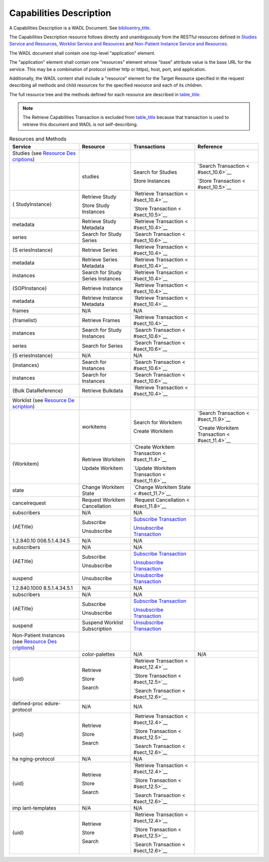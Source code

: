 .. _chapter_H:

Capabilities Description
========================

A Capabilities Description is a WADL Document. See
`biblioentry_title <#biblio_WADL>`__.

The Capabilities Description resource follows directly and unambiguously
from the RESTful resources defined in `Studies Service and
Resources <#chapter_10>`__, `Worklist Service and
Resources <#chapter_11>`__ and `Non-Patient Instance Service and
Resources <#chapter_12>`__.

The WADL document shall contain one top-level "application" element.

The "application" element shall contain one "resources" element whose
"base" attribute value is the base URL for the service. This may be a
combination of protocol (either http or https), host, port, and
application.

Additionally, the WADL content shall include a "resource" element for
the Target Resource specified in the request describing all methods and
child resources for the specified resource and each of its children.

The full resource tree and the methods defined for each resource are
described in `table_title <#table_H-1>`__.

.. note::

   The Retrieve Capabilities Transaction is excluded from
   `table_title <#table_H-1>`__ because that transaction is used to
   retrieve this document and WADL is not self-describing.

.. table:: Resources and Methods

   +----------------+----------------+----------------+----------------+
   | Service        | Resource       | Transactions   | Reference      |
   +================+================+================+================+
   | Studies (see   |                |                |                |
   | `Resource      |                |                |                |
   | Des            |                |                |                |
   | criptions <#se |                |                |                |
   | ct_10.1.1>`__) |                |                |                |
   +----------------+----------------+----------------+----------------+
   |                | studies        | Search for     | `Search        |
   |                |                | Studies        | Transaction <  |
   |                |                |                | #sect_10.6>`__ |
   |                |                | Store          |                |
   |                |                | Instances      | `Store         |
   |                |                |                | Transaction <  |
   |                |                |                | #sect_10.5>`__ |
   +----------------+----------------+----------------+----------------+
   | {              | Retrieve Study | `Retrieve      |                |
   | StudyInstance} |                | Transaction <  |                |
   |                | Store Study    | #sect_10.4>`__ |                |
   |                | Instances      |                |                |
   |                |                | `Store         |                |
   |                |                | Transaction <  |                |
   |                |                | #sect_10.5>`__ |                |
   +----------------+----------------+----------------+----------------+
   | metadata       | Retrieve Study | `Retrieve      |                |
   |                | Metadata       | Transaction <  |                |
   |                |                | #sect_10.4>`__ |                |
   +----------------+----------------+----------------+----------------+
   | series         | Search for     | `Search        |                |
   |                | Study Series   | Transaction <  |                |
   |                |                | #sect_10.6>`__ |                |
   +----------------+----------------+----------------+----------------+
   | {S             | Retrieve       | `Retrieve      |                |
   | eriesInstance} | Series         | Transaction <  |                |
   |                |                | #sect_10.4>`__ |                |
   +----------------+----------------+----------------+----------------+
   | metadata       | Retrieve       | `Retrieve      |                |
   |                | Series         | Transaction <  |                |
   |                | Metadata       | #sect_10.4>`__ |                |
   +----------------+----------------+----------------+----------------+
   | instances      | Search for     | `Retrieve      |                |
   |                | Study Series   | Transaction <  |                |
   |                | Instances      | #sect_10.4>`__ |                |
   +----------------+----------------+----------------+----------------+
   | {SOPInstance}  | Retrieve       | `Retrieve      |                |
   |                | Instance       | Transaction <  |                |
   |                |                | #sect_10.4>`__ |                |
   +----------------+----------------+----------------+----------------+
   | metadata       | Retrieve       | `Retrieve      |                |
   |                | Instance       | Transaction <  |                |
   |                | Metadata       | #sect_10.4>`__ |                |
   +----------------+----------------+----------------+----------------+
   | frames         | N/A            | N/A            |                |
   +----------------+----------------+----------------+----------------+
   | {framelist}    | Retrieve       | `Retrieve      |                |
   |                | Frames         | Transaction <  |                |
   |                |                | #sect_10.4>`__ |                |
   +----------------+----------------+----------------+----------------+
   | instances      | Search for     | `Search        |                |
   |                | Study          | Transaction <  |                |
   |                | Instances      | #sect_10.6>`__ |                |
   +----------------+----------------+----------------+----------------+
   | series         | Search for     | `Search        |                |
   |                | Series         | Transaction <  |                |
   |                |                | #sect_10.6>`__ |                |
   +----------------+----------------+----------------+----------------+
   | {S             | N/A            | N/A            |                |
   | eriesInstance} |                |                |                |
   +----------------+----------------+----------------+----------------+
   | {instances}    | Search for     | `Search        |                |
   |                | Instances      | Transaction <  |                |
   |                |                | #sect_10.6>`__ |                |
   +----------------+----------------+----------------+----------------+
   | instances      | Search for     | `Search        |                |
   |                | Instances      | Transaction <  |                |
   |                |                | #sect_10.6>`__ |                |
   +----------------+----------------+----------------+----------------+
   | {Bulk          | Retrieve       | `Retrieve      |                |
   | DataReference} | Bulkdata       | Transaction <  |                |
   |                |                | #sect_10.4>`__ |                |
   +----------------+----------------+----------------+----------------+
   | Worklist (see  |                |                |                |
   | `Resource      |                |                |                |
   | De             |                |                |                |
   | scription <#se |                |                |                |
   | ct_11.1.1>`__) |                |                |                |
   +----------------+----------------+----------------+----------------+
   |                | workitems      | Search for     | `Search        |
   |                |                | Workitem       | Transaction <  |
   |                |                |                | #sect_11.9>`__ |
   |                |                | Create         |                |
   |                |                | Workitem       | `Create        |
   |                |                |                | Workitem       |
   |                |                |                | Transaction <  |
   |                |                |                | #sect_11.4>`__ |
   +----------------+----------------+----------------+----------------+
   | {Workitem}     | Retrieve       | `Create        |                |
   |                | Workitem       | Workitem       |                |
   |                |                | Transaction <  |                |
   |                | Update         | #sect_11.4>`__ |                |
   |                | Workitem       |                |                |
   |                |                | `Update        |                |
   |                |                | Workitem       |                |
   |                |                | Transaction <  |                |
   |                |                | #sect_11.6>`__ |                |
   +----------------+----------------+----------------+----------------+
   | state          | Change         | `Change        |                |
   |                | Workitem State | Workitem       |                |
   |                |                | State <        |                |
   |                |                | #sect_11.7>`__ |                |
   +----------------+----------------+----------------+----------------+
   | cancelrequest  | Request        | `Request       |                |
   |                | Workitem       | Cancellation < |                |
   |                | Cancellation   | #sect_11.8>`__ |                |
   +----------------+----------------+----------------+----------------+
   | subscribers    | N/A            | N/A            |                |
   +----------------+----------------+----------------+----------------+
   | {AETitle}      | Subscribe      | `Subscribe     |                |
   |                |                | Transaction <# |                |
   |                | Unsubscribe    | sect_11.10>`__ |                |
   |                |                |                |                |
   |                |                | `Unsubscribe   |                |
   |                |                | Transaction <# |                |
   |                |                | sect_11.11>`__ |                |
   +----------------+----------------+----------------+----------------+
   | 1.2.840.10     | N/A            | N/A            |                |
   | 008.5.1.4.34.5 |                |                |                |
   +----------------+----------------+----------------+----------------+
   | subscribers    | N/A            | N/A            |                |
   +----------------+----------------+----------------+----------------+
   | {AETitle}      | Subscribe      | `Subscribe     |                |
   |                |                | Transaction <# |                |
   |                | Unsubscribe    | sect_11.10>`__ |                |
   |                |                |                |                |
   |                |                | `Unsubscribe   |                |
   |                |                | Transaction <# |                |
   |                |                | sect_11.11>`__ |                |
   +----------------+----------------+----------------+----------------+
   | suspend        | Unsubscribe    | `Unsubscribe   |                |
   |                |                | Transaction <# |                |
   |                |                | sect_11.11>`__ |                |
   +----------------+----------------+----------------+----------------+
   | 1.2.840.1000   | N/A            | N/A            |                |
   | 8.5.1.4.34.5.1 |                |                |                |
   +----------------+----------------+----------------+----------------+
   | subscribers    | N/A            | N/A            |                |
   +----------------+----------------+----------------+----------------+
   | {AETitle}      | Subscribe      | `Subscribe     |                |
   |                |                | Transaction <# |                |
   |                | Unsubscribe    | sect_11.10>`__ |                |
   |                |                |                |                |
   |                |                | `Unsubscribe   |                |
   |                |                | Transaction <# |                |
   |                |                | sect_11.11>`__ |                |
   +----------------+----------------+----------------+----------------+
   | suspend        | Suspend        | `Unsubscribe   |                |
   |                | Worklist       | Transaction <# |                |
   |                | Subscription   | sect_11.11>`__ |                |
   +----------------+----------------+----------------+----------------+
   | Non-Patient    |                |                |                |
   | Instances (see |                |                |                |
   | `Resource      |                |                |                |
   | Des            |                |                |                |
   | criptions <#se |                |                |                |
   | ct_12.1.1>`__) |                |                |                |
   +----------------+----------------+----------------+----------------+
   |                | color-palettes | N/A            | N/A            |
   +----------------+----------------+----------------+----------------+
   | {uid}          | Retrieve       | `Retrieve      |                |
   |                |                | Transaction <  |                |
   |                | Store          | #sect_12.4>`__ |                |
   |                |                |                |                |
   |                | Search         | `Store         |                |
   |                |                | Transaction <  |                |
   |                |                | #sect_12.5>`__ |                |
   |                |                |                |                |
   |                |                | `Search        |                |
   |                |                | Transaction <  |                |
   |                |                | #sect_12.6>`__ |                |
   +----------------+----------------+----------------+----------------+
   | defined-proc   | N/A            | N/A            |                |
   | edure-protocol |                |                |                |
   +----------------+----------------+----------------+----------------+
   | {uid}          | Retrieve       | `Retrieve      |                |
   |                |                | Transaction <  |                |
   |                | Store          | #sect_12.4>`__ |                |
   |                |                |                |                |
   |                | Search         | `Store         |                |
   |                |                | Transaction <  |                |
   |                |                | #sect_12.5>`__ |                |
   |                |                |                |                |
   |                |                | `Search        |                |
   |                |                | Transaction <  |                |
   |                |                | #sect_12.6>`__ |                |
   +----------------+----------------+----------------+----------------+
   | ha             | N/A            | N/A            |                |
   | nging-protocol |                |                |                |
   +----------------+----------------+----------------+----------------+
   | {uid}          | Retrieve       | `Retrieve      |                |
   |                |                | Transaction <  |                |
   |                | Store          | #sect_12.4>`__ |                |
   |                |                |                |                |
   |                | Search         | `Store         |                |
   |                |                | Transaction <  |                |
   |                |                | #sect_12.5>`__ |                |
   |                |                |                |                |
   |                |                | `Search        |                |
   |                |                | Transaction <  |                |
   |                |                | #sect_12.6>`__ |                |
   +----------------+----------------+----------------+----------------+
   | imp            | N/A            | N/A            |                |
   | lant-templates |                |                |                |
   +----------------+----------------+----------------+----------------+
   | {uid}          | Retrieve       | `Retrieve      |                |
   |                |                | Transaction <  |                |
   |                | Store          | #sect_12.4>`__ |                |
   |                |                |                |                |
   |                | Search         | `Store         |                |
   |                |                | Transaction <  |                |
   |                |                | #sect_12.5>`__ |                |
   |                |                |                |                |
   |                |                | `Search        |                |
   |                |                | Transaction <  |                |
   |                |                | #sect_12.6>`__ |                |
   +----------------+----------------+----------------+----------------+

